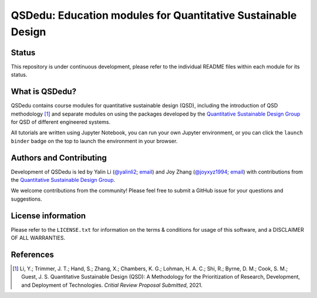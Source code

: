 =============================================================
QSDedu: Education modules for Quantitative Sustainable Design
=============================================================

.. image:: https://mybinder.org/badge_logo.svg
   :target: https://mybinder.org/v2/gh/QSD-group/QSDedu/main


Status
------
.. image:: https://img.shields.io/badge/status-under%20development-blue?style=flat

This repository is under continuous development, please refer to the individual README files within each module for its status.


What is QSDedu?
---------------
QSDedu contains course modules for quantitative sustainable design (QSD), including the introduction of QSD methodology [1]_ and separate modules on using the packages developed by the `Quantitative Sustainable Design Group <https://github.com/QSD-Group>`_ for QSD of different engineered systems.

All tutorials are written using Jupyter Notebook, you can run your own Jupyter environment, or you can click the ``launch binder`` badge on the top to launch the environment in your browser.


Authors and Contributing
------------------------
Development of QSDedu is led by Yalin Li (`@yalinli2 <https://github.com/yalinli2>`_; `email <zoe.yalin.li@gmail.com>`_) and Joy Zhang (`@joyxyz1994 <https://github.com/joyxyz1994>`_; `email <joycheung1994@gmail.com>`_) with contributions from the `Quantitative Sustainable Design Group <https://github.com/QSD-Group>`_.

We welcome contributions from the community! Please feel free to submit a GitHub issue for your questions and suggestions.


License information
-------------------
Please refer to the ``LICENSE.txt`` for information on the terms & conditions for usage of this software, and a DISCLAIMER OF ALL WARRANTIES.


References
----------
.. [1] Li, Y.; Trimmer, J. T.; Hand, S.; Zhang, X.; Chambers, K. G.; Lohman, H. A. C.; Shi, R.; Byrne, D. M.; Cook, S. M.; Guest, J. S. Quantitative Sustainable Design (QSD): A Methodology for the Prioritization of Research, Development, and Deployment of Technologies. *Critial Review Proposal Submitted*, 2021.